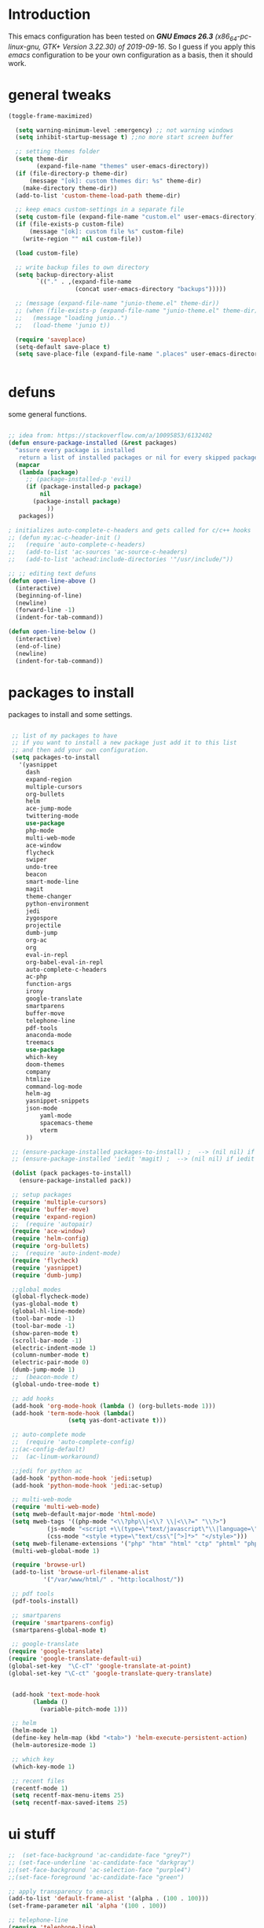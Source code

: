
#+STARTUP: overview 
#+PROPERTY: header-args  :comments yes  :results silent

* Introduction
  This emacs configuration has been tested on /*GNU Emacs 26.3* (x86_64-pc-linux-gnu, GTK+ Version 3.22.30) of 2019-09-16/.
  So I guess if you apply this /emacs/ configuration to be your own configuration as a basis, then it should work.

* general tweaks
  
  #+begin_src emacs-lisp
  (toggle-frame-maximized)

    (setq warning-minimum-level :emergency) ;; not warning windows
    (setq inhibit-startup-message t) ;;no more start screen buffer

    ;; setting themes folder
    (setq theme-dir
          (expand-file-name "themes" user-emacs-directory))
    (if (file-directory-p theme-dir)
        (message "[ok]: custom themes dir: %s" theme-dir)
      (make-directory theme-dir))
    (add-to-list 'custom-theme-load-path theme-dir)

    ;; keep emacs custom-settings in a separate file
    (setq custom-file (expand-file-name "custom.el" user-emacs-directory))
    (if (file-exists-p custom-file)
        (message "[ok]: custom file %s" custom-file)
      (write-region "" nil custom-file))

    (load custom-file)

    ;; write backup files to own directory
    (setq backup-directory-alist
          `(("." . ,(expand-file-name
                     (concat user-emacs-directory "backups")))))

    ;; (message (expand-file-name "junio-theme.el" theme-dir))
    ;; (when (file-exists-p (expand-file-name "junio-theme.el" theme-dir))
    ;;   (message "loading junio..")
    ;;   (load-theme 'junio t))

    (require 'saveplace)
    (setq-default save-place t)
    (setq save-place-file (expand-file-name ".places" user-emacs-directory))


  #+end_src

* defuns

  some general functions.

  #+begin_src emacs-lisp

  ;; idea from: https://stackoverflow.com/a/10095853/6132402
  (defun ensure-package-installed (&rest packages)
    "assure every package is installed
     return a list of installed packages or nil for every skipped package."
    (mapcar
     (lambda (package)
       ;; (package-installed-p 'evil)
       (if (package-installed-p package)
           nil
         (package-install package)
             ))
     packages))

  ; initializes auto-complete-c-headers and gets called for c/c++ hooks
  ;; (defun my:ac-c-header-init ()
  ;;   (require 'auto-complete-c-headers)
  ;;   (add-to-list 'ac-sources 'ac-source-c-headers)
  ;;   (add-to-list 'achead:include-directories '"/usr/include/"))

  ;; ;; editing text defuns
  (defun open-line-above ()
    (interactive)
    (beginning-of-line)
    (newline)
    (forward-line -1)
    (indent-for-tab-command))

  (defun open-line-below ()
    (interactive)
    (end-of-line)
    (newline)
    (indent-for-tab-command))
  #+end_src

* packages to install

  packages to install and some settings.

  #+begin_src emacs-lisp

  ;; list of my packages to have
  ;; if you want to install a new package just add it to this list
  ;; and then add your own configuration.
  (setq packages-to-install
	'(yasnippet
	  dash
	  expand-region
	  multiple-cursors
	  org-bullets
	  helm
	  ace-jump-mode
	  twittering-mode
	  use-package
	  php-mode
	  multi-web-mode
	  ace-window
	  flycheck
	  swiper
	  undo-tree
	  beacon
	  smart-mode-line
	  magit
	  theme-changer
	  python-environment
	  jedi
	  zygospore
	  projectile
	  dumb-jump
	  org-ac
	  org
	  eval-in-repl
	  org-babel-eval-in-repl
	  auto-complete-c-headers
	  ac-php
	  function-args
	  irony
	  google-translate
	  smartparens
	  buffer-move
	  telephone-line
	  pdf-tools
	  anaconda-mode
	  treemacs
	  use-package
	  which-key
	  doom-themes
	  company
	  htmlize
	  command-log-mode
	  helm-ag
	  yasnippet-snippets
	  json-mode
          yaml-mode
          spacemacs-theme
          vterm
	  ))

  ;; (ensure-package-installed packages-to-install) ;  --> (nil nil) if iedit and magit are already installed
  ;; (ensure-package-installed 'iedit 'magit) ;  --> (nil nil) if iedit and magit are already installed

  (dolist (pack packages-to-install)
    (ensure-package-installed pack))

  ;; setup packages
  (require 'multiple-cursors)
  (require 'buffer-move)
  (require 'expand-region)
  ;;  (require 'autopair)
  (require 'ace-window)
  (require 'helm-config)
  (require 'org-bullets)
  ;;  (require 'auto-indent-mode)
  (require 'flycheck)
  (require 'yasnippet)
  (require 'dumb-jump)

  ;;global modes
  (global-flycheck-mode)
  (yas-global-mode t)
  (global-hl-line-mode)
  (tool-bar-mode -1)
  (tool-bar-mode -1)
  (show-paren-mode t)
  (scroll-bar-mode -1)
  (electric-indent-mode 1)
  (column-number-mode t)
  (electric-pair-mode 0)
  (dumb-jump-mode 1)
  ;;  (beacon-mode t)
  (global-undo-tree-mode t)

  ;; add hooks
  (add-hook 'org-mode-hook (lambda () (org-bullets-mode 1)))
  (add-hook 'term-mode-hook (lambda()
			      (setq yas-dont-activate t)))

  ;; auto-complete mode
  ;;  (require 'auto-complete-config)
  ;;(ac-config-default)
  ;;  (ac-linum-workaround)

  ;;jedi for python ac
  (add-hook 'python-mode-hook 'jedi:setup)
  (add-hook 'python-mode-hook 'jedi:ac-setup)

  ;; multi-web-mode
  (require 'multi-web-mode)
  (setq mweb-default-major-mode 'html-mode)
  (setq mweb-tags '((php-mode "<\\?php\\|<\\? \\|<\\?=" "\\?>")
		    (js-mode "<script +\\(type=\"text/javascript\"\\|language=\"javascript\"\\)[^>]*>" "</script>")
		    (css-mode "<style +type=\"text/css\"[^>]*>" "</style>")))
  (setq mweb-filename-extensions '("php" "htm" "html" "ctp" "phtml" "php4" "php5"))
  (multi-web-global-mode 1)

  (require 'browse-url)
  (add-to-list 'browse-url-filename-alist
	       '("/var/www/html/" . "http:localhost/"))

  ;; pdf tools
  (pdf-tools-install)

  ;; smartparens
  (require 'smartparens-config)
  (smartparens-global-mode t)

  ;; google-translate
 (require 'google-translate)
 (require 'google-translate-default-ui)
 (global-set-key  "\C-cT" 'google-translate-at-point)
 (global-set-key "\C-ct" 'google-translate-query-translate)


  (add-hook 'text-mode-hook
	    (lambda ()
	      (variable-pitch-mode 1)))

  ;; helm
  (helm-mode 1)
  (define-key helm-map (kbd "<tab>") 'helm-execute-persistent-action)
  (helm-autoresize-mode 1)

  ;; which key
  (which-key-mode 1)

  ;; recent files
  (recentf-mode 1)
  (setq recentf-max-menu-items 25)
  (setq recentf-max-saved-items 25)

  #+end_src

* ui stuff

  #+begin_src emacs-lisp
    ;;  (set-face-background 'ac-candidate-face "grey7")
    ;; (set-face-underline 'ac-candidate-face "darkgray")
    ;;(set-face-background 'ac-selection-face "purple4")
    ;;(set-face-foreground 'ac-candidate-face "green")

    ;; apply transparency to emacs
    (add-to-list 'default-frame-alist '(alpha . (100 . 100)))
    (set-frame-parameter nil 'alpha '(100 . 100))

    ;; telephone-line
    (require 'telephone-line)
    (setq telephone-line-primary-left-separator 'telephone-line-cubed-left
	  telephone-line-secondary-left-separator 'telephone-line-cubed-hollow-left
	  telephone-line-primary-right-separator 'telephone-line-cubed-right
	  telephone-line-secondary-right-separator 'telephone-line-gradient)
    (setq telephone-line-height 15
	  telephone-line-evil-use-short-tag t)

    (setq telephone-line-primary-left-separator 'telephone-line-gradient
	  telephone-line-secondary-left-separator 'telephone-line-nil
	  telephone-line-primary-right-separator 'telephone-line-gradient
	  telephone-line-secondary-right-separator 'telephone-line-nil)
    (setq telephone-line-height 24
	  telephone-line-evil-use-short-tag t)

    (telephone-line-mode 1)

    ;; hl-line

    (global-hl-line-mode nil)
    ;; (set-face-attribute
    ;;  'hl-line
    ;;  nil
    ;;  :distant-foreground "olivedrab1"
    ;;  :background "indianred4")
    (set-background-color "black")

  #+end_src

* key-bindings

  #+begin_src emacs-lisp

  ;;eshell
  ;;(global-set-key (kbd "c-c s") 'eshell)

  ;; comments/uncomment region
  (global-set-key (kbd "C-c c") 'comment-or-uncomment-region)
  (global-set-key (kbd "C-c u") 'uncomment-region)

  ;; multiple cursors
  (global-set-key(kbd "C-c m c") 'mc/edit-lines)
  (global-set-key (kbd "C->") 'mc/mark-next-like-this)
  (global-set-key (kbd "C-<") 'mc/mark-previous-like-this)
  (global-set-key (kbd "C-c C-<") 'mc/mark-all-like-this)
  (global-set-key (kbd "C-c C-g") 'mc/unmark-previous-like-this)
  (global-set-key (kbd "C-c C-n") 'mc/unmark-next-like-this)

  ;; expand region
  (global-set-key (kbd "C-ñ") 'er/expand-region)
  (global-set-key (kbd "C-*") 'pending-delete-mode)
  (global-set-key (kbd "C-?") 'er/contract-region)

  ;; ace-window
  (global-set-key (kbd "M-z") 'ace-window)

  ;; ace jump mod
  (global-set-key (kbd "C-:") 'ace-jump-mode)
  (global-set-key (kbd "C-x x") 'ace-jump-mode-pop-mark)

  ;; move to the last recent buffer
  (global-set-key (kbd "C-x a")  'mode-line-other-buffer)

  ;; compile commands
  (global-set-key (kbd "C-c r") 'recompile)
  (global-set-key (kbd "C-x c") 'compile)

  ;; helm
  (global-set-key (kbd "M-x") 'helm-M-x)
  (global-set-key (kbd "C-x <down>") 'helm-buffers-list)
  (global-set-key (kbd "C-. ,") 'helm-find)
  (global-set-key (kbd "C-. .") 'helm-ag-project-root)

  ;; move windows, even in org-mode
  (setq is-windows (equal system-type 'windows-nt))

  (global-set-key (kbd "<s-right>") 'windmove-right)
  (global-set-key (kbd "<s-left>") 'windmove-left)
  (global-set-key (kbd "<s-up>") 'windmove-up)
  (global-set-key (kbd "<s-down>") 'windmove-down)

  ;; if we are on windows override windmove bindings
  (when is-windows
    (global-set-key (kbd "<M-right>") 'windmove-right)
    (global-set-key (kbd "<M-left>") 'windmove-left)
    (global-set-key (kbd "<M-up>") 'windmove-up)
    (global-set-key (kbd "<M-down>") 'windmove-down))

  ;; buffer-move
  (global-set-key (kbd "<M-s-down>")   'buf-move-down)
  (global-set-key (kbd "<M-s-left>")   'buf-move-left)
  (global-set-key (kbd "<M-s-right>")  'buf-move-right)
  (global-set-key (kbd "<M-s-up>")     'buf-move-up)

  ;; swipper and ivy for searching regexp
  (global-set-key "\C-s" 'swiper)
					  ; (global-set-key (kbd "<f6>") 'ivy-resume)
  (global-set-key (kbd "<f1>") 'vterm)

  ;; treemacs
    (global-set-key (kbd "<f2>") 'treemacs)
    

  ;; (global-set-key (kbd "<f1> v") 'counsel-describe-variable)
  ;; (global-set-key (kbd "<f1> l") 'counsel-load-library)
  ;; (global-set-key (kbd "<f2> i") 'counsel-info-lookup-symbol)
  ;; (global-set-key (kbd "<f2> u") 'counsel-unicode-char)
  ;; (global-set-key (kbd "C-c g") 'counsel-git)
  ;; (global-set-key (kbd "C-c j") 'counsel-git-grep)
  ;; (global-set-key (kbd "C-c k") 'counsel-ag)
  ;; (global-set-key (kbd "C-x l") 'counsel-locate)
  ;; (global-set-key (kbd "C-S-o") 'counsel-rhythmbox)
  ;; (define-key read-expression-map (kbd "C-r") 'counsel-expression-history)

  ;; smartparens
  (global-set-key (kbd "C-c (") 'wrap-with-brackets)
  (global-set-key (kbd "C-c [" ) 'wrap-with-brackets)
  (global-set-key (kbd "C-c {" ) 'wrap-with-braces)
  (global-set-key (kbd "C-c '" ) 'wrap-with-single-quotes)
  (global-set-key (kbd "C-c \"") 'wrap-with-double-quotes)
  (global-set-key (kbd "C-c _" ) 'wrap-with-underscores)
  (global-set-key (kbd "C-c `" ) 'wrap-with-back-quotes)

  (global-set-key (kbd "M-[") 'sp-backward-unwrap-sexp)
  (global-set-key (kbd "M-]") 'sp-unwrap-sexp)

  ;; magit
  (global-set-key (kbd "C-x g") 'magit-status)
  (global-set-key (kbd "<f3>") 'magit-commit)
  (global-set-key (kbd "C-x p") 'magit-push)

  ;; focus inmediately on new split window
  (global-set-key "\C-x2" (lambda () (interactive)(split-window-vertically) (other-window 1)))
  (global-set-key "\C-x3" (lambda () (interactive)(split-window-horizontally) (other-window 1)))

  ;; recentf
  (global-set-key (kbd "C-. r") 'recentf-open-files) 


  #+END_SRC



* Org mode stuff
  
  More info
  - org-crypt: [[https://orgmode.org/worg/org-tutorials/encrypting-files.html]] 
  #+BEGIN_SRC emacs-lisp

  (require 'ox-latex)
  (setq org-src-fontify-natively t) ;; to see highlighting in org src block

  ;; helping with auto-complete on org mode
  ;; (require 'org-ac)
  ;; (org-ac/config-default)

  ;; ;;   highlight code in code blocks and enable the evaluation of them
  (org-babel-do-load-languages
   'org-babel-load-languages
   '((R . t)
     (org . t)
     (latex . t)
     (emacs-lisp . t)
     (gnuplot . t)
     (C . t)
     (shell . t)
     (python . t)
     ))

  (require 'ox-latex)
  (setq org-src-fontify-natively t) ;Can see higlighting in org mode file

  ;; encryptions headlines in org mode
  (require 'org-crypt)
  (org-crypt-use-before-save-magic)
  (setq org-tags-exclude-from-inheritance (quote ("crypt")))
  ;; GPG key to use for encryption
  ;; Either the Key ID or set to nil to use symmetric encryption.
  (setq org-crypt-key nil)

  ;; fancy priorities
  (use-package org-fancy-priorities
    :ensure t
    :hook
    (org-mode . org-fancy-priorities-mode)
    :config
    (setq org-fancy-priorities-list '("⚡" "⬆" "⬇" "☕")))
  #+END_SRC

* More personal stuff
  #+BEGIN_SRC emacs-lisp

  ;; if you don't want my extra personal stuff just set the next var to nil
  (setq personal_stuff t)

  (defun extra_customize ()
    "Extra personal stuff"

    ;; projectile
    (projectile-mode +1) 

    (global-linum-mode -1)

    (define-key projectile-mode-map (kbd "C-c p") 'projectile-command-map)
    (global-set-key (kbd "<C-S-return>") 'open-line-above)
    (global-set-key (kbd "<C-return>") 'open-line-below)
    (define-key global-map (kbd "RET") 'newline-and-indent)

    ;; minted for listings in export code docuements highlighting
    (setq org-latex-listings 'minted
	  org-latex-packages-alist '(("" "minted"))
	  org-latex-pdf-process
	  '("pdflatex -shell-escape -interaction bonstopmode -output-directory %o %f"
	    "pdflatex -shell-escape -interaction nonstopmode -output-directory %o %f"))

    ;; python django

    ;;    (add-hook 'python-mode-hook 'anaconda-mode)
    ;;  (add-hook 'python-mode-hook 'anaconda-eldoc-mode)

    ;; ido-mode
    (require 'ido)
    (setq ido-enable-flex-matching t)
    (ido-mode 1)

    ;; amx
    ;; (use-package amx
    ;;  :ensure t
    ;;  :config
    ;;  (amx-mode t)
    ;;  )

    ;; ;; auto indent between {}, [], and () when pressing return in-between.
    (defun indent-between-pair (&rest _ignored)
    (newline)
    (indent-according-to-mode)
    (forward-line -1)
    (indent-according-to-mode))

    (sp-local-pair 'prog-mode "{" nil :post-handlers '((indent-between-pair "RET")))
    (sp-local-pair 'prog-mode "[" nil :post-handlers '((indent-between-pair "RET")))
    (sp-local-pair 'prog-mode "(" nil :post-handlers '((indent-between-pair "RET")))


   
    (set-face-background 'hl-line "DarkOliveGreen")
    ;;To keep syntax highlighting in the current line:
    (set-face-foreground 'highlight nil)
    (set-face-foreground 'hl-line nil)

    )

  ;; (if personal_stuff (extra_customize) nil)
  (when
   personal_stuff
    (extra_customize))

  #+END_SRC

* Javascript

*** RJSX mode
    #+BEGIN_SRC emacs-lisp
  ;; (use-package rjsx-mode
  ;;   :ensure t
  ;;   :mode "\\.js\\'")
    #+END_SRC
    
*** Typescript
    #+BEGIN_SRC emacs-lisp
      (use-package typescript-mode
	:ensure t)
    #+END_SRC

*** Tide

    #+BEGIN_SRC emacs-lisp
  ;; (defun setup-tide-mode()
  ;;   "Setup function for tide."
  ;;   (interactive)
  ;;   (tide-setup)
  ;;   (flycheck-mode +1)
  ;;   (setq flycheck-check-syntax-automatically '(save mode-enabled))
  ;;   (eldoc-mode +1)
  ;;   (tide-hl-identifier-mode +1)
  ;;   (company-mode +1)
  ;; )
  ;; (use-package tide
  ;;   :ensure t
  ;;   :after (rjsx-mode company flycheck)
  ;;   :hook (rjsx-mode . setup-tide-mode))
    #+END_SRC
*** Prettier
    #+BEGIN_SRC emacs-lisp
  (use-package prettier-js
    :ensure t
    :after (rjsx-mode)
    :hook (rjsx-mode . prettier-js-mode))
    #+END_SRC

*** lsp-mode
    #+BEGIN_SRC emacs-lisp
  ;; set prefix for lsp-command-keymap (few alternatives - "C-l", "C-c l")
  (setq lsp-keymap-prefix "C-q")

  (use-package pyvenv
    :ensure t
    :diminish
    :config
    (setq pyvenv-mode-line-indicator
	  '(pyvenv-virtual-env-name ("[venv:" pyvenv-virtual-env-name "] ")))
    (pyvenv-mode +1))

  (use-package lsp-mode
      :hook (;; replace XXX-mode with concrete major-mode(e. g. python-mode)
	      (js-mode . lsp)
	      (typescript-mode . lsp)
	      (python-mode . lsp)
	      ;; if you want which-key integration
	      (lsp-mode . lsp-enable-which-key-integration))
      :commands lsp
      :config



       ;; lsp extras
      (use-package lsp-ui
	:ensure t
	:config
	(setq lsp-ui-sideline-ignore-duplicate t)
	(add-hook 'lsp-mode-hook 'lsp-ui-mode))

      ;; local configurations
      (add-hook 'hack-local-variables-hook
	    (lambda () (when (derived-mode-p 'XXX-mode) (lsp))))
	    )

  ;; lsp-treemacs
  (use-package lsp-treemacs
    :ensure t
    :config (lsp-treemacs-sync-mode 1))

  ;; hl-todo-mode: for highlighting todo keywords
  (use-package hl-todo
    :ensure t
    :config
    (setq hl-todo-keyword-faces
	  '(("todo"   . "#ffff00")))
    (global-hl-todo-mode)
    )
    #+END_SRC

*** Indium

    #+BEGIN_SRC emacs-lisp
  (use-package indium
    :ensure t
    )
    #+END_SRC

*** Vue
    #+BEGIN_SRC emacs-lisp
      (use-package vue-mode
	:ensure t
	:mode "\\.vue\\'"
	:config
	(add-hook 'vue-mode-hook #'lsp))
    #+END_SRC

